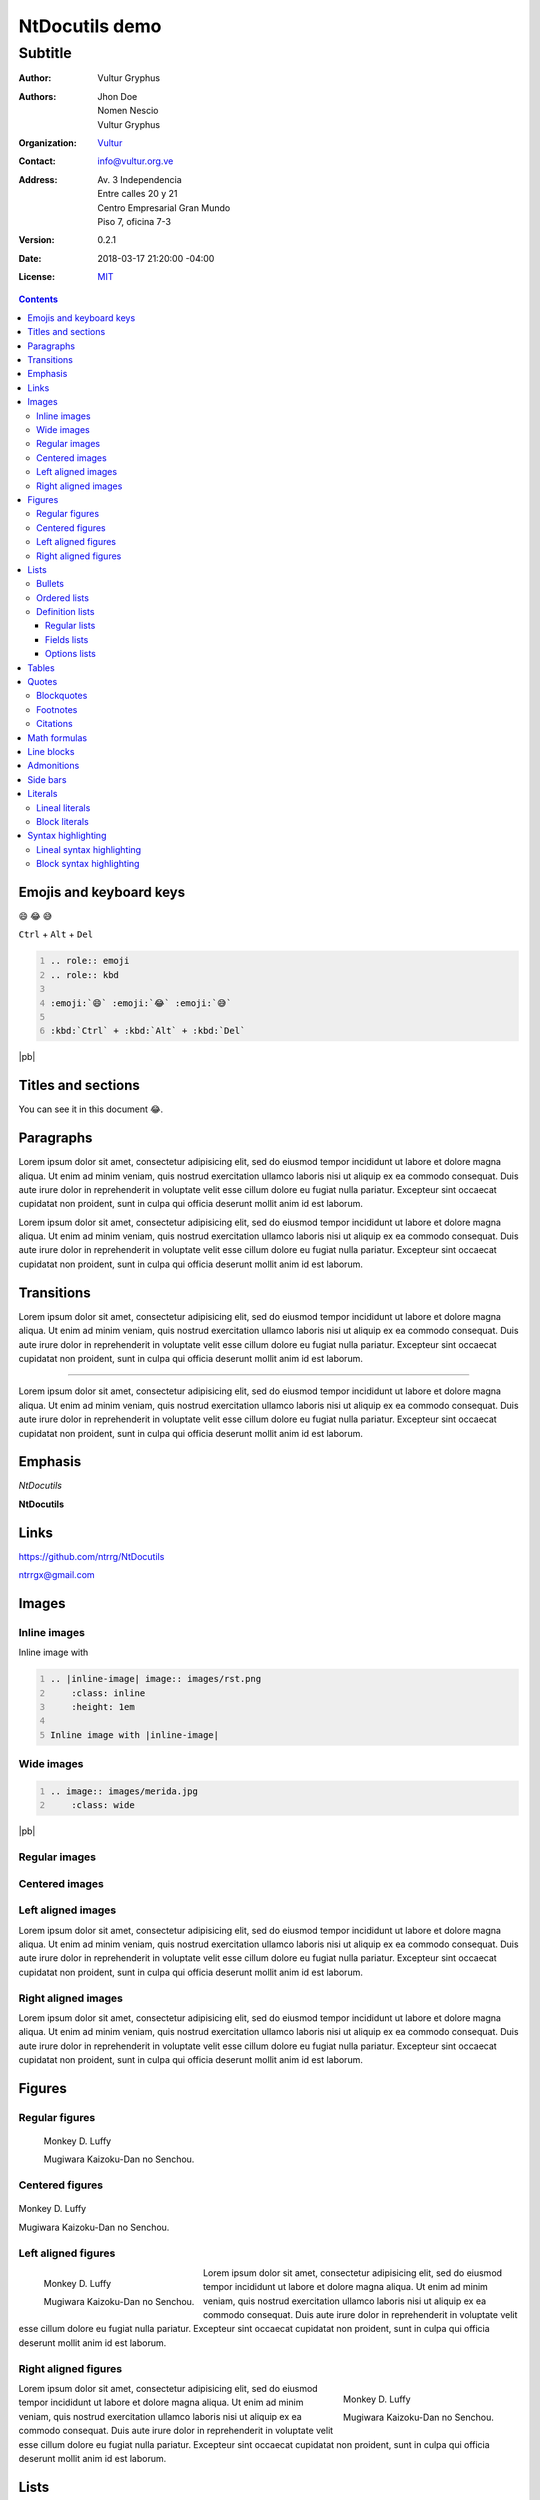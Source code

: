 .. Roles

.. role:: emoji
.. role:: kbd

.. role:: py(code)
    :language: python3

===============
NtDocutils demo
===============

--------
Subtitle
--------

:Author: Vultur Gryphus

:Authors:

    * Jhon Doe
    * Nomen Nescio
    * Vultur Gryphus

:Organization: `Vultur <https://www.vultur.org.ve>`_
:Contact: info@vultur.org.ve

:Address:

    Av. 3 Independencia
    Entre calles 20 y 21
    Centro Empresarial Gran Mundo
    Piso 7, oficina 7-3

:Version: 0.2.1
:Date: 2018-03-17 21:20:00 -04:00
:License: `MIT <https://github.com/ntrrg/NtDocutils/blob/v0.2.1/LICENSE>`_

.. image:: images/ntdocutils.png
    :class: article-image
    :alt: NtDocutils

.. contents::

Emojis and keyboard keys
========================

:emoji:`😄` :emoji:`😂` :emoji:`😅`

:kbd:`Ctrl` + :kbd:`Alt` + :kbd:`Del`

.. code:: rest
    :number-lines:

    .. role:: emoji
    .. role:: kbd

    :emoji:`😄` :emoji:`😂` :emoji:`😅`

    :kbd:`Ctrl` + :kbd:`Alt` + :kbd:`Del`

|pb|

Titles and sections
===================

You can see it in this document :emoji:`😂`.

Paragraphs
==========

Lorem ipsum dolor sit amet, consectetur adipisicing elit, sed do eiusmod
tempor incididunt ut labore et dolore magna aliqua. Ut enim ad minim veniam,
quis nostrud exercitation ullamco laboris nisi ut aliquip ex ea commodo
consequat. Duis aute irure dolor in reprehenderit in voluptate velit esse
cillum dolore eu fugiat nulla pariatur. Excepteur sint occaecat cupidatat non
proident, sunt in culpa qui officia deserunt mollit anim id est laborum.

Lorem ipsum dolor sit amet, consectetur adipisicing elit, sed do eiusmod
tempor incididunt ut labore et dolore magna aliqua. Ut enim ad minim veniam,
quis nostrud exercitation ullamco laboris nisi ut aliquip ex ea commodo
consequat. Duis aute irure dolor in reprehenderit in voluptate velit esse
cillum dolore eu fugiat nulla pariatur. Excepteur sint occaecat cupidatat non
proident, sunt in culpa qui officia deserunt mollit anim id est laborum.

Transitions
===========

Lorem ipsum dolor sit amet, consectetur adipisicing elit, sed do eiusmod
tempor incididunt ut labore et dolore magna aliqua. Ut enim ad minim veniam,
quis nostrud exercitation ullamco laboris nisi ut aliquip ex ea commodo
consequat. Duis aute irure dolor in reprehenderit in voluptate velit esse
cillum dolore eu fugiat nulla pariatur. Excepteur sint occaecat cupidatat non
proident, sunt in culpa qui officia deserunt mollit anim id est laborum.

----

Lorem ipsum dolor sit amet, consectetur adipisicing elit, sed do eiusmod
tempor incididunt ut labore et dolore magna aliqua. Ut enim ad minim veniam,
quis nostrud exercitation ullamco laboris nisi ut aliquip ex ea commodo
consequat. Duis aute irure dolor in reprehenderit in voluptate velit esse
cillum dolore eu fugiat nulla pariatur. Excepteur sint occaecat cupidatat non
proident, sunt in culpa qui officia deserunt mollit anim id est laborum.

Emphasis
========

*NtDocutils*

**NtDocutils**

Links
=====

https://github.com/ntrrg/NtDocutils

ntrrgx@gmail.com

Images
======

Inline images
-------------

.. |inline-image| image:: images/rst.png
    :class: inline
    :height: 1em

Inline image with |inline-image|

.. code:: rest
    :number-lines:

    .. |inline-image| image:: images/rst.png
        :class: inline
        :height: 1em

    Inline image with |inline-image|

Wide images
-----------

.. image:: images/merida.jpg
    :class: wide
    :height: 25em

.. code:: rest
    :number-lines:

    .. image:: images/merida.jpg
        :class: wide

|pb|

Regular images
--------------

.. image:: images/luffy.jpg
    :height: 11em

Centered images
---------------

.. image:: images/luffy.jpg
    :height: 11em
    :align: center

Left aligned images
-------------------

.. image:: images/luffy.jpg
    :height: 11em
    :align: left

Lorem ipsum dolor sit amet, consectetur adipisicing elit, sed do eiusmod
tempor incididunt ut labore et dolore magna aliqua. Ut enim ad minim veniam,
quis nostrud exercitation ullamco laboris nisi ut aliquip ex ea commodo
consequat. Duis aute irure dolor in reprehenderit in voluptate velit esse
cillum dolore eu fugiat nulla pariatur. Excepteur sint occaecat cupidatat non
proident, sunt in culpa qui officia deserunt mollit anim id est laborum.

Right aligned images
--------------------

.. image:: images/luffy.jpg
    :height: 11em
    :align: right

Lorem ipsum dolor sit amet, consectetur adipisicing elit, sed do eiusmod
tempor incididunt ut labore et dolore magna aliqua. Ut enim ad minim veniam,
quis nostrud exercitation ullamco laboris nisi ut aliquip ex ea commodo
consequat. Duis aute irure dolor in reprehenderit in voluptate velit esse
cillum dolore eu fugiat nulla pariatur. Excepteur sint occaecat cupidatat non
proident, sunt in culpa qui officia deserunt mollit anim id est laborum.

Figures
=======

Regular figures
---------------

.. figure:: images/luffy.jpg
    :height: 10em

    Monkey D. Luffy

    Mugiwara Kaizoku-Dan no Senchou.

Centered figures
----------------

.. figure:: images/luffy.jpg
    :align: center
    :height: 10em

    Monkey D. Luffy

    Mugiwara Kaizoku-Dan no Senchou.

Left aligned figures
--------------------

.. figure:: images/luffy.jpg
    :align: left
    :height: 10em

    Monkey D. Luffy

    Mugiwara Kaizoku-Dan no Senchou.

Lorem ipsum dolor sit amet, consectetur adipisicing elit, sed do eiusmod
tempor incididunt ut labore et dolore magna aliqua. Ut enim ad minim veniam,
quis nostrud exercitation ullamco laboris nisi ut aliquip ex ea commodo
consequat. Duis aute irure dolor in reprehenderit in voluptate velit esse
cillum dolore eu fugiat nulla pariatur. Excepteur sint occaecat cupidatat non
proident, sunt in culpa qui officia deserunt mollit anim id est laborum.

Right aligned figures
---------------------

.. figure:: images/luffy.jpg
    :align: right
    :height: 10em

    Monkey D. Luffy

    Mugiwara Kaizoku-Dan no Senchou.

Lorem ipsum dolor sit amet, consectetur adipisicing elit, sed do eiusmod
tempor incididunt ut labore et dolore magna aliqua. Ut enim ad minim veniam,
quis nostrud exercitation ullamco laboris nisi ut aliquip ex ea commodo
consequat. Duis aute irure dolor in reprehenderit in voluptate velit esse
cillum dolore eu fugiat nulla pariatur. Excepteur sint occaecat cupidatat non
proident, sunt in culpa qui officia deserunt mollit anim id est laborum.

Lists
=====

Bullets
-------

* One.
* Two.
* Three.

Ordered lists
-------------

1. One.
#. Two.

i. One.
#. Two.

I. One.
#. Two.

a. One.
#. Two.

A. One.
#. Two.

|pb|

Definition lists
----------------

Regular lists
+++++++++++++

Foo
  Foo definition.

Bar
  Bar definition.

Fields lists
++++++++++++

:Author: Miguel Angel Rivera Notararigo
:Contact: ntrrgx@gmail.com

Options lists
+++++++++++++

.. _MS-DOS: https://en.wikipedia.org/wiki/MS-DOS

-a  Short.
-b <arg>  With an argument.
-c <arg[,...]>  With an arguments.
--a-long  Long.
--b-long=<arg>  With an argument.
--b-long=<arg[,...]>  With an arguments.
--opcion-double, -o  Double style.

|pb|
|lb|

.. class:: exclusive

    --d-option  Incompatible with e
    --e-option  Incompatible with d

/o  MS-DOS_ like.

Tables
======

+----------+---------------+
| Header 1 |   Header 2    |
+==========+===============+
|          |    Cell 2     |
|  Cell 1  +---------------+
|          |    Cell 3     |
+----------+---------------+
|         Cell 4           |
+--------------------------+

Quotes
======

Blockquotes
-----------

    Lorem ipsum dolor sit amet, consectetur adipisicing elit, sed do eiusmod
    tempor incididunt ut labore et dolore magna aliqua. Ut enim ad minim veniam,
    quis nostrud exercitation ullamco laboris nisi ut aliquip ex ea commodo
    consequat. Duis aute irure dolor in reprehenderit in voluptate velit esse
    cillum dolore eu fugiat nulla pariatur. Excepteur sint occaecat cupidatat non
    proident, sunt in culpa qui officia deserunt mollit anim id est laborum.

    -- Nomen Nescio

|pb|

Footnotes
---------

Python [#]_ and reStructuredText [#]_.

.. [#] Programming language.
.. [#] Markup language.

Citations
---------

[Py]_ and [reST]_.

.. [Py] Python
.. [reST] reStructuredText

Math formulas
=============

See https://en.wikibooks.org/wiki/LaTeX/Mathematics.

.. math::

    E = mc^2

----

.. math::

    \frac{n!}{k!(n-k)!} = \binom{n}{k}

----

.. math::

    a = 5

    b = 3

    a^2 - b^2 = (a - b)(a + b)

    5^2 - 3^2 = (5 - 3)(5 + 3)

    5^2 - 3^2 = 2 \times 8

    5^2 - 3^2 = 16

Line blocks
===========

| Lorem ipsum dolor sit amet, consectetur adipisicing elit, sed do eiusmod
|   tempor incididunt ut labore et dolore magna aliqua. Ut enim ad minim veniam,
|       quis nostrud exercitation ullamco laboris nisi ut aliquip ex ea commodo
|       consequat. Duis aute irure dolor in reprehenderit in voluptate velit esse
|   cillum dolore eu fugiat nulla pariatur. Excepteur sint occaecat cupidatat non
| proident, sunt in culpa qui officia deserunt mollit anim id est laborum.

Admonitions
===========

.. admonition:: Title

    Lorem ipsum dolor sit amet, consectetur adipisicing elit, sed do eiusmod
    tempor incididunt ut labore et dolore magna aliqua. Ut enim ad minim veniam,
    quis nostrud exercitation ullamco laboris nisi ut aliquip ex ea commodo
    consequat.

.. admonition:: Attention
    :class: attention

    Lorem ipsum dolor sit amet, consectetur adipisicing elit, sed do eiusmod
    tempor incididunt ut labore et dolore magna aliqua. Ut enim ad minim veniam,
    quis nostrud exercitation ullamco laboris nisi ut aliquip ex ea commodo
    consequat.

.. admonition:: Bug
    :class: bug

    Lorem ipsum dolor sit amet, consectetur adipisicing elit, sed do eiusmod
    tempor incididunt ut labore et dolore magna aliqua. Ut enim ad minim veniam,
    quis nostrud exercitation ullamco laboris nisi ut aliquip ex ea commodo
    consequat.

.. admonition:: Caution
    :class: caution

    Lorem ipsum dolor sit amet, consectetur adipisicing elit, sed do eiusmod
    tempor incididunt ut labore et dolore magna aliqua. Ut enim ad minim veniam,
    quis nostrud exercitation ullamco laboris nisi ut aliquip ex ea commodo
    consequat.

.. admonition:: Danger
    :class: danger

    Lorem ipsum dolor sit amet, consectetur adipisicing elit, sed do eiusmod
    tempor incididunt ut labore et dolore magna aliqua. Ut enim ad minim veniam,
    quis nostrud exercitation ullamco laboris nisi ut aliquip ex ea commodo
    consequat.

.. admonition:: Error
    :class: error

    Lorem ipsum dolor sit amet, consectetur adipisicing elit, sed do eiusmod
    tempor incididunt ut labore et dolore magna aliqua. Ut enim ad minim veniam,
    quis nostrud exercitation ullamco laboris nisi ut aliquip ex ea commodo
    consequat.

.. admonition:: Hint
    :class: hint

    Lorem ipsum dolor sit amet, consectetur adipisicing elit, sed do eiusmod
    tempor incididunt ut labore et dolore magna aliqua. Ut enim ad minim veniam,
    quis nostrud exercitation ullamco laboris nisi ut aliquip ex ea commodo
    consequat.

.. admonition:: Important
    :class: important

    Lorem ipsum dolor sit amet, consectetur adipisicing elit, sed do eiusmod
    tempor incididunt ut labore et dolore magna aliqua. Ut enim ad minim veniam,
    quis nostrud exercitation ullamco laboris nisi ut aliquip ex ea commodo
    consequat.

.. admonition:: Syntax
    :class: syntax

    Lorem ipsum dolor sit amet, consectetur adipisicing elit, sed do eiusmod
    tempor incididunt ut labore et dolore magna aliqua. Ut enim ad minim veniam,
    quis nostrud exercitation ullamco laboris nisi ut aliquip ex ea commodo
    consequat.

.. admonition:: Warning
    :class: warning

    Lorem ipsum dolor sit amet, consectetur adipisicing elit, sed do eiusmod
    tempor incididunt ut labore et dolore magna aliqua. Ut enim ad minim veniam,
    quis nostrud exercitation ullamco laboris nisi ut aliquip ex ea commodo
    consequat.

Side bars
=========

.. sidebar:: Title
    :subtitle: Subtitle

    Lorem ipsum dolor sit amet, consectetur adipisicing elit.

Literals
========

Lineal literals
---------------

Inline literal ``print("Hellow world!")``.

Block literals
--------------

Code::

    def my_function():
        """
        Description of ``my_function()`` function.

        returns
          string - Description of returned value.
        """
        return "Python in reStructuredText"

    print(my_function())

Syntax highlighting
===================

Lineal syntax highlighting
--------------------------

Inline syntax highlighting :py:`print("Hellow world!")`.

Block syntax highlighting
-------------------------

.. code:: python3
    :number-lines:

    def my_function():
        """
        Description of ``my_function()`` function.

        returns
          string - Description of returned value.
        """
        return "Python in reStructuredText"

    print(my_function())

.. raw:: html

    <script>
      ATTACHMENTS = [
        {
          url: 'demo.rst',
          name: 'NtDocutils 0.2.1 - Demo.rst',
          icon: 'code'
        },
        {
          url: 'attachments/demo.pdf',
          name: 'NtDocutils 0.2.1 - Demo.pdf'
        }
      ];
    </script>

.. |pb| raw:: html

    <div class="media-print" style="page-break-after: always"></div>

.. |lb| raw:: html

    <br class="media-print"/>

